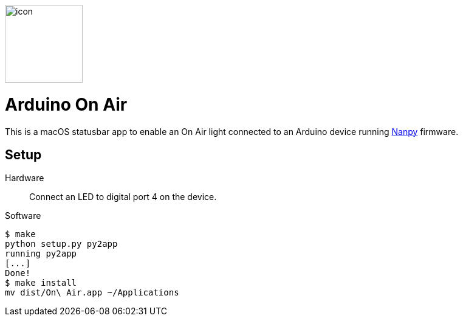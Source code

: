image::icon.png[role=right,width=128]

= Arduino On Air

This is a macOS statusbar app to enable an On Air light connected to an
Arduino device running https://nanpy.github.io[Nanpy] firmware.

== Setup

Hardware::
Connect an LED to digital port 4 on the device.

Software::
```
$ make
python setup.py py2app
running py2app
[...]
Done!
$ make install
mv dist/On\ Air.app ~/Applications
```
